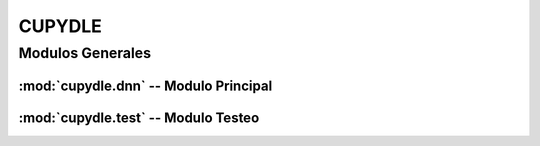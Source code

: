 #######
CUPYDLE
#######

******************
Modulos Generales
******************

:mod:`cupydle.dnn` -- Modulo Principal
=======================================

:mod:`cupydle.test` -- Modulo Testeo
=====================================
